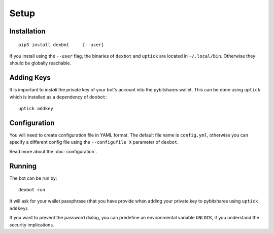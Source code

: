 *****
Setup
*****

Installation
------------

::

   pip3 install dexbot     [--user]

If you install using the ``--user`` flag, the binaries of
``dexbot`` and ``uptick`` are located in ``~/.local/bin``.
Otherwise they should be globally reachable.

Adding Keys
-----------
It is important to *install* the private key of your
bot's account into the pybitshares wallet. This can be done using
``uptick`` which is installed as a dependency of ``dexbot``::

   uptick addkey

Configuration
-------------
You will need to create configuration file in YAML format. The default
file name is ``config.yml``, otherwise you can specify a different
config file using the ``--configufile X`` parameter of ``dexbot``.

Read more about the :doc:`configuration`.

Running
-------
The bot can be run by::

    dexbot run

It will ask for your wallet passphrase (that you have provide when
adding your private key to pybitshares using ``uptick addkey``).

If you want to prevent the password dialog, you can predefine an
environmental variable ``UNLOCK``, if you understand the security
implications.
